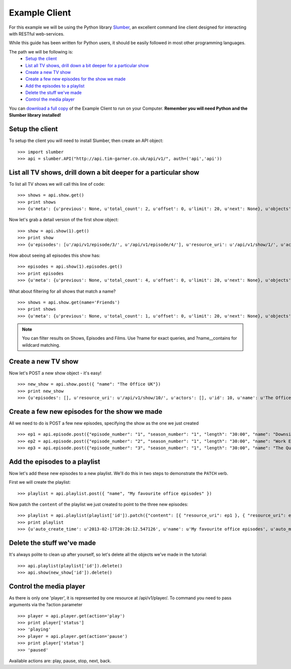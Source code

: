 Example Client
==============

For this example we will be using the Python library `Slumber <http://slumber.readthedocs.org/en/latest/>`_, an excellent
command line client designed for interacting with RESTful web-services.

While this guide has been written for Python users, it should be easily followed in most other programming languages.

The path we will be following is:
    - `Setup the client`_
    - `List all TV shows, drill down a bit deeper for a particular show`_
    - `Create a new TV show`_
    - `Create a few new episodes for the show we made`_
    - `Add the episodes to a playlist`_
    - `Delete the stuff we've made`_
    - `Control the media player`_

You can `download a full copy <http://api.tim-garner.co.uk/docs/example_client.py.zip>`_ of the Example Client to run on your Computer.
**Remember you will need Python and the Slumber library installed!**

Setup the client
----------------

To setup the client you will need to install Slumber, then create an API object::

    >>> import slumber
    >>> api = slumber.API("http://api.tim-garner.co.uk/api/v1/", auth=('api','api'))

List all TV shows, drill down a bit deeper for a particular show
-----------------------------------------------------------------

To list all TV shows we will call this line of code::

    >>> shows = api.show.get()
    >>> print shows
    >>> {u'meta': {u'previous': None, u'total_count': 2, u'offset': 0, u'limit': 20, u'next': None}, u'objects': [{u'episodes': [u'/api/v1/episode/3/', u'/api/v1/episode/4/'], u'resource_uri': u'/api/v1/show/1/', u'actors': [], u'id': 1, u'name': u'Friends'}, {u'episodes': [u'/api/v1/episode/1/', u'/api/v1/episode/2/'], u'resource_uri': u'/api/v1/show/2/', u'actors': [], u'id': 2, u'name': u'Peep Show'}]}

Now let's grab a detail version of the first show object::

    >>> show = api.show(1).get()
    >>> print show
    >>> {u'episodes': [u'/api/v1/episode/3/', u'/api/v1/episode/4/'], u'resource_uri': u'/api/v1/show/1/', u'actors': [], u'id': 1, u'name': u'Friends'}

How about seeing all episodes this show has::

    >>> episodes = api.show(1).episodes.get()
    >>> print episodes
    >>> {u'meta': {u'previous': None, u'total_count': 4, u'offset': 0, u'limit': 20, u'next': None}, u'objects': [{u'plot': u"Rachel leaves her fiance, Barry, at the altar and decides to move in with her old friend Monica after meeting the gang in the coffee place 'Central Perk.' Everyone watches Spanish soap operas at Monica's place. Monica, meanwhile, sleeps with Paul the 'Wine Guy' from her work, who turns out to be less than sincere and lies to get her into bed. Chandler and Joey try to get Ross back into dating who is reeling from his divorce from Carol as he found out she is a lesbian. Ross reveals his high school crush on Rachel and mentions asking her out. Rachel discovers independence isn't as easy as she thought and gets a job at the coffee house as a waitress. ", u'name': u'The Pilot', u'show': u'/api/v1/show/1/', u'file_type': u'mp4', u'season': 1, u'length': u'30:00', u'frame_rate': 60, u'episode_number': 1, u'quality': u'TV', u'id': 1, u'resource_uri': u'/api/v1/episode/1/'}, {u'plot': u"Carol, Ross' lesbian ex-wife, tells him at work that she is pregnant with his child and when he attends the sonogram, is stunned to learn that she wants to give the baby her and her lesbian lover's last names. Monica nearly has a breakdown from stressing when her and Ross' parents come for dinner. Ross and Rachel console each other, as she as to return her engagement ring to Barry and finds out that he and her maid of honor Mindy, went on her honeymoon.", u'name': u'The One with the Sonogram and the End', u'show': u'/api/v1/show/1/', u'file_type': u'mp4', u'season': 1, u'length': u'29:39', u'frame_rate': 60, u'episode_number': 2, u'quality': u'TV', u'id': 2, u'resource_uri': u'/api/v1/episode/2/'}, {u'plot': u"Monica becomes irritated when everyone likes her new boyfriend Alan, more than she does. Chandler starts smoking again and when the group complains he diverts their attention to their own faults. Phoebe gets money put into her account that isn't hers and when she complains she gets more so she gives it to her homeless friend who buys her a can of soda, only to find a thumb in the can of soda. Phoebe uses the money from the soda company to pay Chandler to quit smoking. ", u'name': u'The One with the Thumb', u'show': u'/api/v1/show/1/', u'file_type': u'mp4', u'season': 1, u'length': u'29:59', u'frame_rate': 60, u'episode_number': 3, u'quality': u'TV', u'id': 3, u'resource_uri': u'/api/v1/episode/3/'}, {u'plot': u"Ross, upset about it being the anniversary of his first time sleeping with Carol, goes to a hockey game with Chandler and Joey and gets a puck hit in his face so they end up at the hospital. There, Ross reveals Carol is the only woman he's ever slept with. Rachel gets her first pay check but is angry that most of her money went to FICA, and also gets a visit from her old friends, which depresses her further about her new life. To cheer her up, Monica and Phoebe have a slumber party which isn't very fun due to Rachel's depressed state, until the girls spy on the sexy politician across the street (George Stephanopoulos) whose pizza was delivered to them by mistake. ", u'name': u'The One with George Stephanopoulos', u'show': u'/api/v1/show/1/', u'file_type': u'mp4', u'season': 1, u'length': u'31:30', u'frame_rate': 60, u'episode_number': 4, u'quality': u'TV', u'id': 4, u'resource_uri': u'/api/v1/episode/4/'}]}

What about filtering for all shows that match a name? ::

    >>> shows = api.show.get(name='Friends')
    >>> print shows
    >>> {u'meta': {u'previous': None, u'total_count': 1, u'offset': 0, u'limit': 20, u'next': None}, u'objects': [{u'episodes': [u'/api/v1/episode/3/', u'/api/v1/episode/4/'], u'resource_uri': u'/api/v1/show/1/', u'actors': [u'/api/v1/actor/3/', u'/api/v1/actor/4/'], u'id': 1, u'name': u'Friends'}]}

.. note::
   You can filter results on Shows, Episodes and Films. Use ?name for exact queries, and ?name__contains for wildcard matching.


Create a new TV show
--------------------

Now let's POST a new show object - it's easy! ::

    >>> new_show = api.show.post({ "name": "The Office UK"})
    >>> print new_show
    >>> {u'episodes': [], u'resource_uri': u'/api/v1/show/10/', u'actors': [], u'id': 10, u'name': u'The Office UK'}


Create a few new episodes for the show we made
----------------------------------------------

All we need to do is POST a few new episodes, specifying the show as the one we just created ::

    >>> ep1 = api.episode.post({"episode_number": "1", "season_number": "1", "length": "30:00", "name": "Downsize", "plot": "plot1", "show": new_show})
    >>> ep2 = api.episode.post({"episode_number": "2", "season_number": "1", "length": "30:00", "name": "Work Experience", "plot": "plot2", "show": new_show})
    >>> ep3 = api.episode.post({"episode_number": "3", "season_number": "1", "length": "30:00", "name": "The Quiz", "plot": "plot3", "show": new_show})


Add the episodes to a playlist
------------------------------

Now let's add these new episodes to a new playlist. We'll do this in two steps to demonstrate the ``PATCH`` verb.

First we will create the playlist::

    >>> playlist = api.playlist.post({ "name", "My favourite office episodes" })

Now patch the ``content`` of the playlist we just created to point to the three new episodes::

    >>> playlist = api.playlist(playlist['id']).patch({"content": [{ "resource_uri": ep1 }, { "resource_uri": ep2 }, { "resource_uri": ep3 }]})
    >>> print playlist
    >>> {u'auto_create_time': u'2013-02-17T20:26:12.547126', u'name': u'My favourite office episodes', u'auto_modify_time': u'2013-02-17T20:29:06.236324', u'content': [u'/api/v1/content/21/', u'/api/v1/content/22/', u'/api/v1/content/23/'], u'id': 4, u'resource_uri': u'/api/v1/playlist/4/'}


Delete the stuff we've made
---------------------------

It's always polite to clean up after yourself, so let's delete all the objects we've made in the tutorial::

    >>> api.playlist(playlist['id']).delete()
    >>> api.show(new_show['id']).delete()


Control the media player
------------------------

As there is only one 'player', it is represented by one resource at /api/v1/player/. To command you need to pass
arguments via the ?action parameter ::

    >>> player = api.player.get(action='play')
    >>> print player['status']
    >>> 'playing'
    >>> player = api.player.get(action='pause')
    >>> print player['status']
    >>> 'paused'

Available actions are: play, pause, stop, next, back.
